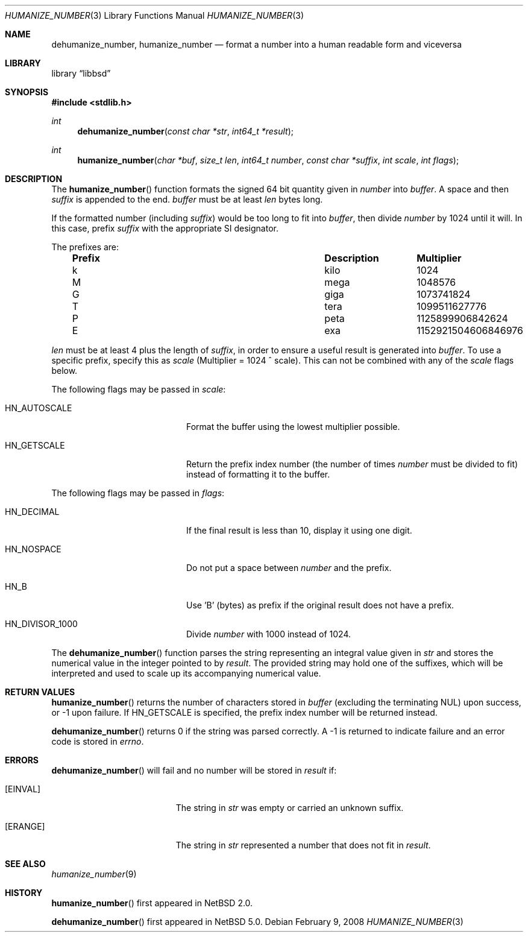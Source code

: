 .\"	$NetBSD: humanize_number.3,v 1.8 2008/04/30 13:10:50 martin Exp $
.\"
.\" Copyright (c) 1999, 2002, 2008 The NetBSD Foundation, Inc.
.\" All rights reserved.
.\"
.\" This code is derived from software contributed to The NetBSD Foundation
.\" by Luke Mewburn and by Tomas Svensson.
.\"
.\" Redistribution and use in source and binary forms, with or without
.\" modification, are permitted provided that the following conditions
.\" are met:
.\" 1. Redistributions of source code must retain the above copyright
.\"    notice, this list of conditions and the following disclaimer.
.\" 2. Redistributions in binary form must reproduce the above copyright
.\"    notice, this list of conditions and the following disclaimer in the
.\"    documentation and/or other materials provided with the distribution.
.\"
.\" THIS SOFTWARE IS PROVIDED BY THE NETBSD FOUNDATION, INC. AND CONTRIBUTORS
.\" ``AS IS'' AND ANY EXPRESS OR IMPLIED WARRANTIES, INCLUDING, BUT NOT LIMITED
.\" TO, THE IMPLIED WARRANTIES OF MERCHANTABILITY AND FITNESS FOR A PARTICULAR
.\" PURPOSE ARE DISCLAIMED.  IN NO EVENT SHALL THE FOUNDATION OR CONTRIBUTORS
.\" BE LIABLE FOR ANY DIRECT, INDIRECT, INCIDENTAL, SPECIAL, EXEMPLARY, OR
.\" CONSEQUENTIAL DAMAGES (INCLUDING, BUT NOT LIMITED TO, PROCUREMENT OF
.\" SUBSTITUTE GOODS OR SERVICES; LOSS OF USE, DATA, OR PROFITS; OR BUSINESS
.\" INTERRUPTION) HOWEVER CAUSED AND ON ANY THEORY OF LIABILITY, WHETHER IN
.\" CONTRACT, STRICT LIABILITY, OR TORT (INCLUDING NEGLIGENCE OR OTHERWISE)
.\" ARISING IN ANY WAY OUT OF THE USE OF THIS SOFTWARE, EVEN IF ADVISED OF THE
.\" POSSIBILITY OF SUCH DAMAGE.
.\"
.Dd February 9, 2008
.Dt HUMANIZE_NUMBER 3
.Os
.Sh NAME
.Nm dehumanize_number ,
.Nm humanize_number
.Nd format a number into a human readable form and viceversa
.Sh LIBRARY
.ds str-Lb-libbsd Utility functions from BSD systems (libbsd, \-lbsd)
.Lb libbsd
.Sh SYNOPSIS
.In stdlib.h
.Ft int
.Fn dehumanize_number "const char *str" "int64_t *result"
.Ft int
.Fn humanize_number "char *buf" "size_t len" "int64_t number" "const char *suffix" "int scale" "int flags"
.Sh DESCRIPTION
The
.Fn humanize_number
function formats the signed 64 bit quantity given in
.Fa number
into
.Fa buffer .
A space and then
.Fa suffix
is appended to the end.
.Fa buffer
must be at least
.Fa len
bytes long.
.Pp
If the formatted number (including
.Fa suffix )
would be too long to fit into
.Fa buffer ,
then divide
.Fa number
by 1024 until it will.
In this case, prefix
.Fa suffix
with the appropriate SI designator.
.Pp
The prefixes are:
.Bl -column "Prefix" "Description" "Multiplier" -offset indent
.It Sy "Prefix" Ta Sy "Description" Ta Sy "Multiplier"
.It k	kilo	1024
.It M	mega	1048576
.It G	giga	1073741824
.It T	tera	1099511627776
.It P	peta	1125899906842624
.It E	exa	1152921504606846976
.El
.Pp
.Fa len
must be at least 4 plus the length of
.Fa suffix ,
in order to ensure a useful result is generated into
.Fa buffer .
To use a specific prefix, specify this as
.Fa scale
(Multiplier = 1024 ^ scale).
This can not be combined with any of the
.Fa scale
flags below.
.Pp
The following flags may be passed in
.Pa scale :
.Bl -tag -width Dv -offset indent
.It Dv HN_AUTOSCALE
Format the buffer using the lowest multiplier possible.
.It Dv HN_GETSCALE
Return the prefix index number (the number of times
.Fa number
must be divided to fit) instead of formatting it to the buffer.
.El
.Pp
The following flags may be passed in
.Pa flags :
.Bl -tag -width Dv -offset indent
.It Dv HN_DECIMAL
If the final result is less than 10, display it using one digit.
.It Dv HN_NOSPACE
Do not put a space between
.Fa number
and the prefix.
.It Dv HN_B
Use 'B' (bytes) as prefix if the original result does not have a prefix.
.It Dv HN_DIVISOR_1000
Divide
.Fa number
with 1000 instead of 1024.
.El
.Pp
The
.Fn dehumanize_number
function parses the string representing an integral value given in
.Fa str
and stores the numerical value in the integer pointed to by
.Fa result .
The provided string may hold one of the suffixes, which will be interpreted
and used to scale up its accompanying numerical value.
.Sh RETURN VALUES
.Fn humanize_number
returns the number of characters stored in
.Fa buffer
(excluding the terminating NUL) upon success, or \-1 upon failure.
If
.Dv HN_GETSCALE
is specified, the prefix index number will be returned instead.
.Pp
.Fn dehumanize_number
returns 0 if the string was parsed correctly.
A \-1 is returned to indicate failure and an error code is stored in
.Va errno .
.Sh ERRORS
.Fn dehumanize_number
will fail and no number will be stored in
.Fa result
if:
.Bl -tag -width Er
.It Bq Er EINVAL
The string in
.Fa str
was empty or carried an unknown suffix.
.It Bq Er ERANGE
The string in
.Fa str
represented a number that does not fit in
.Fa result .
.El
.Sh SEE ALSO
.Xr humanize_number 9
.Sh HISTORY
.Fn humanize_number
first appeared in
.Nx 2.0 .
.Pp
.Fn dehumanize_number
first appeared in
.Nx 5.0 .

